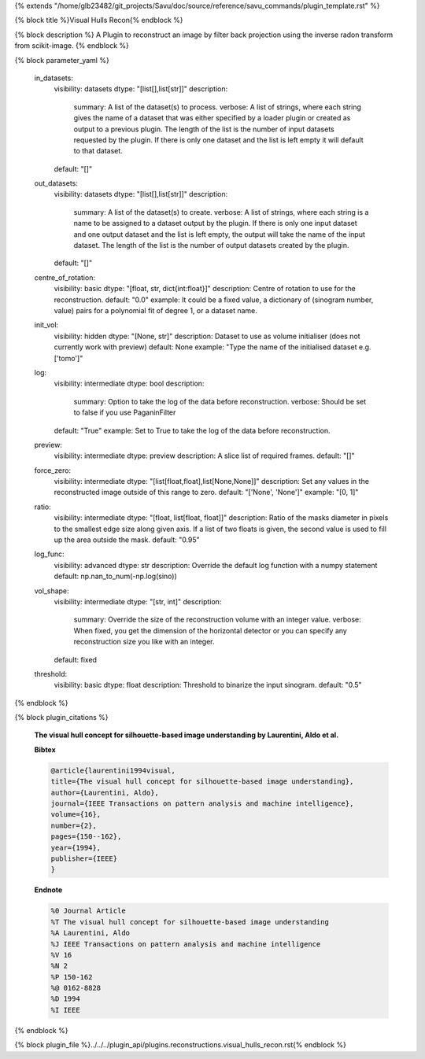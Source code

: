 {% extends "/home/glb23482/git_projects/Savu/doc/source/reference/savu_commands/plugin_template.rst" %}

{% block title %}Visual Hulls Recon{% endblock %}

{% block description %}
A Plugin to reconstruct an image by filter back projection using the inverse radon transform from scikit-image. 
{% endblock %}

{% block parameter_yaml %}

        in_datasets:
            visibility: datasets
            dtype: "[list[],list[str]]"
            description: 
                summary: A list of the dataset(s) to process.
                verbose: A list of strings, where each string gives the name of a dataset that was either specified by a loader plugin or created as output to a previous plugin.  The length of the list is the number of input datasets requested by the plugin.  If there is only one dataset and the list is left empty it will default to that dataset.
            default: "[]"
        
        out_datasets:
            visibility: datasets
            dtype: "[list[],list[str]]"
            description: 
                summary: A list of the dataset(s) to create.
                verbose: A list of strings, where each string is a name to be assigned to a dataset output by the plugin. If there is only one input dataset and one output dataset and the list is left empty, the output will take the name of the input dataset. The length of the list is the number of output datasets created by the plugin.
            default: "[]"
        
        centre_of_rotation:
            visibility: basic
            dtype: "[float, str, dict{int:float}]"
            description: Centre of rotation to use for the reconstruction.
            default: "0.0"
            example: It could be a fixed value, a dictionary of (sinogram number, value) pairs for a polynomial fit of degree 1, or a dataset name.
        
        init_vol:
            visibility: hidden
            dtype: "[None, str]"
            description: Dataset to use as volume initialiser (does not currently work with preview)
            default: None
            example: "Type the name of the initialised dataset e.g. ['tomo']"
        
        log:
            visibility: intermediate
            dtype: bool
            description: 
                summary: Option to take the log of the data before reconstruction.
                verbose: Should be set to false if you use PaganinFilter
            default: "True"
            example: Set to True to take the log of the data before reconstruction.
        
        preview:
            visibility: intermediate
            dtype: preview
            description: A slice list of required frames.
            default: "[]"
        
        force_zero:
            visibility: intermediate
            dtype: "[list[float,float],list[None,None]]"
            description: Set any values in the reconstructed image outside of this range to zero.
            default: "['None', 'None']"
            example: "[0, 1]"
        
        ratio:
            visibility: intermediate
            dtype: "[float, list[float, float]]"
            description: Ratio of the masks diameter in pixels to the smallest edge size along given axis. If a list of two floats is given, the second value is used to fill up the area outside the mask.
            default: "0.95"
        
        log_func:
            visibility: advanced
            dtype: str
            description: Override the default log function with a numpy statement
            default: np.nan_to_num(-np.log(sino))
        
        vol_shape:
            visibility: intermediate
            dtype: "[str, int]"
            description: 
                summary: Override the size of the reconstruction volume with an integer value.
                verbose: When fixed, you get the dimension of the horizontal detector or you can specify any reconstruction size you like with an integer.
            default: fixed
        
        threshold:
            visibility: basic
            dtype: float
            description: Threshold to binarize the input sinogram.
            default: "0.5"
        
{% endblock %}

{% block plugin_citations %}
        
        **The visual hull concept for silhouette-based image understanding by Laurentini, Aldo et al.**
        
        **Bibtex**
        
        .. code-block:: none
        
            @article{laurentini1994visual,
            title={The visual hull concept for silhouette-based image understanding},
            author={Laurentini, Aldo},
            journal={IEEE Transactions on pattern analysis and machine intelligence},
            volume={16},
            number={2},
            pages={150--162},
            year={1994},
            publisher={IEEE}
            }
            
        
        **Endnote**
        
        .. code-block:: none
        
            %0 Journal Article
            %T The visual hull concept for silhouette-based image understanding
            %A Laurentini, Aldo
            %J IEEE Transactions on pattern analysis and machine intelligence
            %V 16
            %N 2
            %P 150-162
            %@ 0162-8828
            %D 1994
            %I IEEE
            
        
        
{% endblock %}

{% block plugin_file %}../../../plugin_api/plugins.reconstructions.visual_hulls_recon.rst{% endblock %}
